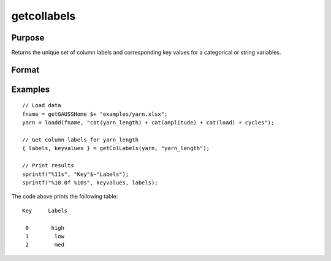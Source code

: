 
getcollabels
==============================================

Purpose
----------------

Returns the unique set of column labels and corresponding key values for a categorical or string variables.

Format
----------------
.. function:: { labels, keyvalues } = getColLabels(X, columns)

    :param X: data with metadata.
    :type X: NxK dataframe

    :param columns: The names or indices of the categorical or string columns to query.
    :type columns: scalar or string

    :return labels: Labels assigned to variables specified by *columns*.
    :rtype labels: string array

    :return keyvalues: Key values corresponding to labels assigned to the variables in *X* specified by *columns*.
    :rtype keyvalues: vector

Examples
----------------

::

  // Load data
  fname = getGAUSSHome $+ "examples/yarn.xlsx";
  yarn = loadd(fname, "cat(yarn_length) + cat(amplitude) + cat(load) + cycles");

  // Get column labels for yarn_length
  { labels, keyvalues } = getColLabels(yarn, "yarn_length");

  // Print results
  sprintf("%11s", "Key"$~"Labels");
  sprintf("%10.0f %10s", keyvalues, labels);

The code above prints the following table:

::

      Key     Labels

       0       high
       1        low
       2        med

.. seealso:: Functions :func:`setColLabels`
